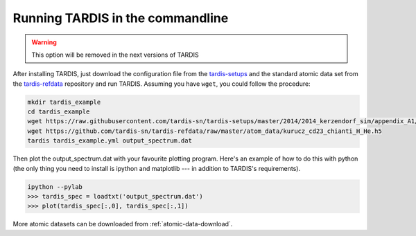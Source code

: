 Running TARDIS in the commandline
=================================

.. warning::

    This option will be removed in the next versions of TARDIS


After installing TARDIS, just download the configuration file from the
`tardis-setups <https://github.com/tardis-sn/tardis-setups>`_ and the standard
atomic data set from the `tardis-refdata
<https://github.com/tardis-sn/tardis-refdata>`_ repository and run TARDIS.
Assuming you have ``wget``, you could follow the procedure:


.. code-block:: none

    mkdir tardis_example
    cd tardis_example
    wget https://raw.githubusercontent.com/tardis-sn/tardis-setups/master/2014/2014_kerzendorf_sim/appendix_A1/tardis_example.yml
    wget https://github.com/tardis-sn/tardis-refdata/raw/master/atom_data/kurucz_cd23_chianti_H_He.h5
    tardis tardis_example.yml output_spectrum.dat


Then plot the output_spectrum.dat with your favourite plotting program. Here's an example of how to do this with python
(the only thing you need to install is ipython and matplotlib --- in addition to TARDIS's requirements).

.. code-block:: python

    ipython --pylab
    >>> tardis_spec = loadtxt('output_spectrum.dat')
    >>> plot(tardis_spec[:,0], tardis_spec[:,1])

More atomic datasets can be downloaded from :ref:`atomic-data-download`.